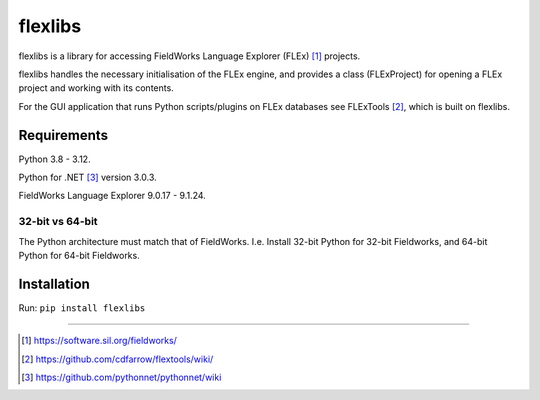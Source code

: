 flexlibs
========

flexlibs is a library for accessing FieldWorks Language Explorer 
(FLEx) [1]_ projects.

flexlibs handles the necessary initialisation of the FLEx engine, and 
provides a class (FLExProject) for opening a FLEx project and working 
with its contents.

For the GUI application that runs Python scripts/plugins
on FLEx databases see FLExTools [2]_, which is built on flexlibs.


Requirements
------------

Python 3.8 - 3.12.

Python for .NET [3]_ version 3.0.3.

FieldWorks Language Explorer 9.0.17 - 9.1.24.


32-bit vs 64-bit
^^^^^^^^^^^^^^^^
The Python architecture must match that of FieldWorks. I.e. Install 
32-bit Python for 32-bit Fieldworks, and 64-bit Python for 64-bit 
Fieldworks.

Installation
------------
Run:
``pip install flexlibs``

--------------

.. [1] https://software.sil.org/fieldworks/
.. [2] https://github.com/cdfarrow/flextools/wiki/
.. [3] https://github.com/pythonnet/pythonnet/wiki
